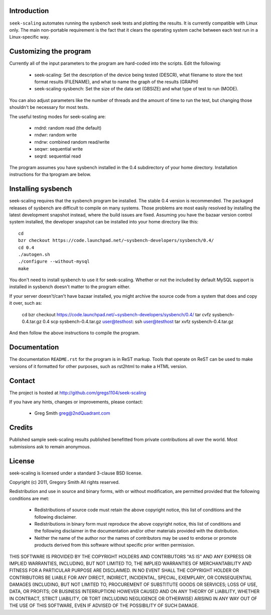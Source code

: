 Introduction
============

``seek-scaling`` automates running the sysbench seek tests and plotting
the results.  It is currently compatible with Linux only.  The main
non-portable requirement is the fact that it clears the operating
system cache between each test run in a Linux-specific way.

Customizing the program
=======================

Currently all of the input parameters to the program are hard-coded into
the scripts.  Edit the following:

 * seek-scaling:  Set the description of the device being tested (DESCR),
   what filename to store the text format results (FILENAME), and what to name
   the graph of the results (GRAPH)
 * seek-scaling-sysbench:  Set the size of the data set (GBSIZE) and what
   type of test to run (MODE).  

You can also adjust parameters like the number of threads and the amount of
time to run the test, but changing those shouldn't be necessary for most
tests.

The useful testing modes for seek-scaling are:

 * rndrd: random read (the default)
 * rndwr: random write 
 * rndrw: combined random read/write 
 * seqwr: sequential write 
 * seqrd: sequential read 

The program assumes you have sysbench installed in the 0.4 subdirectory of
your home directory.  Installation instructions for tha tprogram are below.

Installing sysbench
===================

seek-scaling requires that the sysbench program be installed.
The stable 0.4 version is recommended.  The packaged releases
of sysbench are difficult to compile on many systems.  Those
problems are most easily resolved by installing the latest
development snapshot instead, where the build issues are
fixed.  Assuming you have the bazaar version control system
installed, the developer snapshot can be installed into your
home directory like this::

  cd
  bzr checkout https://code.launchpad.net/~sysbench-developers/sysbench/0.4/
  cd 0.4
  ./autogen.sh
  ./configure --without-mysql
  make

You don't need to install sysbench to use it for seek-scaling.  Whether or not
the included by default MySQL support is installed in sysbench doesn't matter
to the program either.

If your server doesn't/can't have bazaar installed, you might archive the
source code from a system that does and copy it over, such as:

  cd
  bzr checkout https://code.launchpad.net/~sysbench-developers/sysbench/0.4/
  tar cvfz sysbench-0.4.tar.gz 0.4
  scp sysbench-0.4.tar.gz user@testhost:
  ssh user@testhost
  tar xvfz sysbench-0.4.tar.gz

And then follow the above instructions to compile the program.

Documentation
=============

The documentation ``README.rst`` for the program is in ReST markup.  Tools
that operate on ReST can be used to make versions of it formatted
for other purposes, such as rst2html to make a HTML version.

Contact
=======

The project is hosted at http://github.com/gregs1104/seek-scaling

If you have any hints, changes or improvements, please contact:

 * Greg Smith greg@2ndQuadrant.com

Credits
=======

Published sample seek-scaling results published benefitted from private
contributions all over the world.  Most submissions ask to remain
anonymous.

License
=======

seek-scaling is licensed under a standard 3-clause BSD license.

Copyright (c) 2011, Gregory Smith
All rights reserved.

Redistribution and use in source and binary forms, with or without 
modification, are permitted provided that the following conditions are 
met:

  * Redistributions of source code must retain the above copyright 
    notice, this list of conditions and the following disclaimer.
  * Redistributions in binary form must reproduce the above copyright 
    notice, this list of conditions and the following disclaimer in 
    the documentation and/or other materials provided with the 
    distribution.
  * Neither the name of the author nor the names of contributors may 
    be used to endorse or promote products derived from this 
    software without specific prior written permission.

THIS SOFTWARE IS PROVIDED BY THE COPYRIGHT HOLDERS AND CONTRIBUTORS "AS 
IS" AND ANY EXPRESS OR IMPLIED WARRANTIES, INCLUDING, BUT NOT LIMITED 
TO, THE IMPLIED WARRANTIES OF MERCHANTABILITY AND FITNESS FOR A 
PARTICULAR PURPOSE ARE DISCLAIMED. IN NO EVENT SHALL THE COPYRIGHT 
HOLDER OR CONTRIBUTORS BE LIABLE FOR ANY DIRECT, INDIRECT, INCIDENTAL, 
SPECIAL, EXEMPLARY, OR CONSEQUENTIAL DAMAGES (INCLUDING, BUT NOT
LIMITED TO, PROCUREMENT OF SUBSTITUTE GOODS OR SERVICES; LOSS OF USE, 
DATA, OR PROFITS; OR BUSINESS INTERRUPTION) HOWEVER CAUSED AND ON ANY 
THEORY OF LIABILITY, WHETHER IN CONTRACT, STRICT LIABILITY, OR TORT
(INCLUDING NEGLIGENCE OR OTHERWISE) ARISING IN ANY WAY OUT OF THE USE 
OF THIS SOFTWARE, EVEN IF ADVISED OF THE POSSIBILITY OF SUCH DAMAGE.
